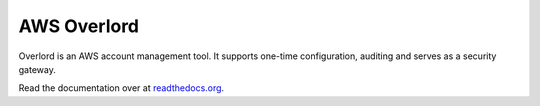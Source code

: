 ============
AWS Overlord
============

.. image:: https://travis-ci.org/zalando/aws-overlord.svg?branch=master
   :target: https://travis-ci.org/zalando/aws-overlord
   :alt: Build Status

.. image:: https://readthedocs.org/projects/aws-overlord/badge/?version=latest
   :target: https://readthedocs.org/projects/aws-overlord/?badge=latest
   :alt: Documentation Status

.. image:: https://coveralls.io/repos/zalando/aws-overlord/badge.png
   :target: https://coveralls.io/r/zalando/aws-overlord
   :alt: Coverage Status

Overlord is an AWS account management tool. It supports one-time configuration, auditing
and serves as a security gateway.

Read the documentation over at `readthedocs.org <http://aws-overlord.readthedocs.org>`_.
